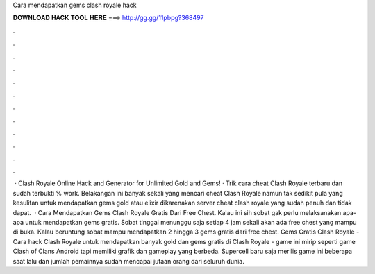 Cara mendapatkan gems clash royale hack

𝐃𝐎𝐖𝐍𝐋𝐎𝐀𝐃 𝐇𝐀𝐂𝐊 𝐓𝐎𝐎𝐋 𝐇𝐄𝐑𝐄 ===> http://gg.gg/11pbpg?368497

.

.

.

.

.

.

.

.

.

.

.

.

 · Clash Royale Online Hack and Generator for Unlimited Gold and Gems! · Trik cara cheat Clash Royale terbaru dan sudah terbukti % work. Belakangan ini banyak sekali yang mencari cheat Clash Royale namun tak sedikit pula yang kesulitan untuk mendapatkan gems gold atau elixir dikarenakan server cheat clash royale yang sudah penuh dan tidak dapat.  · Cara Mendapatkan Gems Clash Royale Gratis Dari Free Chest. Kalau ini sih sobat gak perlu melaksanakan apa-apa untuk mendapatkan gems gratis. Sobat tinggal menunggu saja setiap 4 jam sekali akan ada free chest yang mampu di buka. Kalau beruntung sobat mampu mendapatkan 2 hingga 3 gems gratis dari free chest. Gems Gratis Clash Royale - Cara hack Clash Royale untuk mendapatkan banyak gold dan gems gratis di Clash Royale - game ini mirip seperti game Clash of Clans Android tapi memiliki grafik dan gameplay yang berbeda. Supercell baru saja merilis game ini beberapa saat lalu dan jumlah pemainnya sudah mencapai jutaan orang dari seluruh dunia.